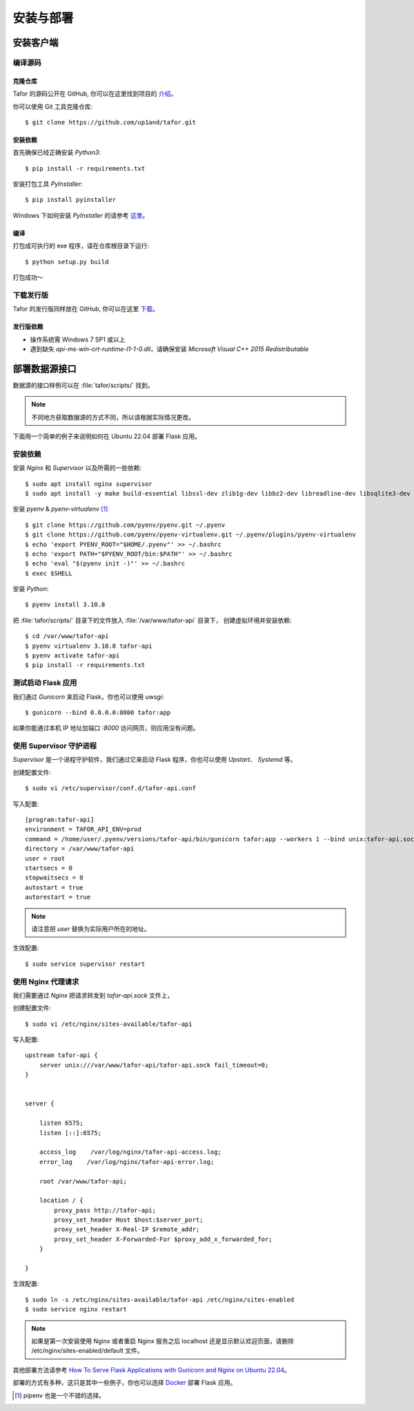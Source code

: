 .. _install:

安装与部署
=================================

安装客户端
----------

编译源码
^^^^^^^^^^^

克隆仓库
"""""""""""""

Tafor 的源码公开在 GitHub, 你可以在这里找到项目的 `介绍 <https://github.com/up1and/tafor>`_。

你可以使用 Git 工具克隆仓库::

    $ git clone https://github.com/up1and/tafor.git

安装依赖
"""""""""""""

首先确保已经正确安装 `Python3`::

    $ pip install -r requirements.txt

安装打包工具 `PyInstaller`::

    $ pip install pyinstaller

Windows 下如何安装 `PyInstaller` 的请参考 `这里 <https://pythonhosted.org/PyInstaller/requirements.html>`_。


编译
"""""""""""""

打包成可执行的 exe 程序，请在仓库根目录下运行::

    $ python setup.py build

打包成功～

下载发行版
^^^^^^^^^^^
Tafor 的发行版同样放在 GitHub, 你可以在这里 `下载 <https://github.com/up1and/tafor/releases>`_。

发行版依赖
"""""""""""""
- 操作系统需 Windows 7 SP1 或以上
- 遇到缺失 `api-ms-win-crt-runtime-l1-1-0.dll`，请确保安装 `Microsoft Visual C++ 2015 Redistributable`

部署数据源接口
----------------

数据源的接口样例可以在 :file:`tafor/scripts/` 找到。

.. note:: 不同地方获取数据源的方式不同，所以请根据实际情况更改。

下面用一个简单的例子来说明如何在 Ubuntu 22.04 部署 Flask 应用。

安装依赖
^^^^^^^^^^^^^^^^^^^^^^^^^^
安装 `Nginx` 和 `Supervisor` 以及所需的一些依赖::

    $ sudo apt install nginx supervisor
    $ sudo apt install -y make build-essential libssl-dev zlib1g-dev libbz2-dev libreadline-dev libsqlite3-dev wget curl llvm libncurses5-dev xz-utils tk-dev


安装 `pyenv` & `pyenv-virtualenv` [#pip]_ ::

    $ git clone https://github.com/pyenv/pyenv.git ~/.pyenv
    $ git clone https://github.com/pyenv/pyenv-virtualenv.git ~/.pyenv/plugins/pyenv-virtualenv
    $ echo 'export PYENV_ROOT="$HOME/.pyenv"' >> ~/.bashrc
    $ echo 'export PATH="$PYENV_ROOT/bin:$PATH"' >> ~/.bashrc
    $ echo 'eval "$(pyenv init -)"' >> ~/.bashrc
    $ exec $SHELL

安装 `Python`::

    $ pyenv install 3.10.8

把 :file:`tafor/scripts/` 目录下的文件放入 :file:`/var/www/tafor-api` 目录下，
创建虚拟环境并安装依赖::

    $ cd /var/www/tafor-api
    $ pyenv virtualenv 3.10.8 tafor-api
    $ pyenv activate tafor-api
    $ pip install -r requirements.txt


测试启动 Flask 应用
^^^^^^^^^^^^^^^^^^^^^^
我们通过 `Gunicorn` 来启动 Flask，你也可以使用 `uwsgi`::

    $ gunicorn --bind 0.0.0.0:8000 tafor:app

如果你能通过本机 IP 地址加端口 `:8000` 访问网页，则应用没有问题。


使用 Supervisor 守护进程
^^^^^^^^^^^^^^^^^^^^^^^^^^^^^^^^^

`Supervisor` 是一个进程守护软件，我们通过它来启动 Flask 程序，你也可以使用 `Upstart`、 `Systemd` 等。

创建配置文件::

    $ sudo vi /etc/supervisor/conf.d/tafor-api.conf


写入配置::

    [program:tafor-api]
    environment = TAFOR_API_ENV=prod
    command = /home/user/.pyenv/versions/tafor-api/bin/gunicorn tafor:app --workers 1 --bind unix:tafor-api.sock -m 644
    directory = /var/www/tafor-api
    user = root
    startsecs = 0
    stopwaitsecs = 0
    autostart = true
    autorestart = true


.. note:: 请注意把 `user` 替换为实际用户所在的地址。


生效配置::

    $ sudo service supervisor restart


使用 Nginx 代理请求
^^^^^^^^^^^^^^^^^^^^^^^^^^^^^
我们需要通过 `Nginx` 把请求转发到 `tafor-api.sock` 文件上，

创建配置文件::

    $ sudo vi /etc/nginx/sites-available/tafor-api

写入配置::

    upstream tafor-api {
        server unix:///var/www/tafor-api/tafor-api.sock fail_timeout=0;
    }


    server {

        listen 6575;
        listen [::]:6575;

        access_log    /var/log/nginx/tafor-api-access.log;  
        error_log    /var/log/nginx/tafor-api-error.log;  

        root /var/www/tafor-api;

        location / {
            proxy_pass http://tafor-api;
            proxy_set_header Host $host:$server_port;
            proxy_set_header X-Real-IP $remote_addr;
            proxy_set_header X-Forwarded-For $proxy_add_x_forwarded_for;
        }

    }

生效配置::

    $ sudo ln -s /etc/nginx/sites-available/tafor-api /etc/nginx/sites-enabled
    $ sudo service nginx restart


.. note:: 如果是第一次安装使用 Nginx 或者重启 Nginx 服务之后 localhost 还是显示默认欢迎页面，请删除 /etc/nginx/sites-enabled/default 文件。


其他部署方法请参考
`How To Serve Flask Applications with Gunicorn and Nginx on Ubuntu 22.04 <https://www.digitalocean.com/community/tutorials/how-to-serve-flask-applications-with-gunicorn-and-nginx-on-ubuntu-22-04>`_。

部署的方式有多种，这只是其中一些例子，你也可以选择 `Docker <https://www.docker.com>`_ 部署 Flask 应用。


.. [#pip] pipenv 也是一个不错的选择。
